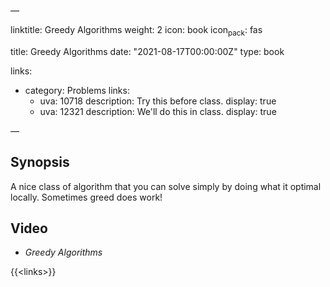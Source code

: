 ---
# Title, summary, and page position.
linktitle: Greedy Algorithms
weight: 2
icon: book
icon_pack: fas

# Page metadata.
title: Greedy Algorithms
date: "2021-08-17T00:00:00Z"
type: book


links:
   - category: Problems
     links:
     - uva: 10718
       description: Try this before class.
       display: true
     - uva: 12321
       description: We'll do this in class.
       display: true
---

** Synopsis

A nice class of algorithm that you can solve simply by doing what it optimal locally.
Sometimes greed does work!

** Video

 - [[{{% ref "/videos/greedy-algorithms" %}}][Greedy Algorithms]]

{{<links>}}
